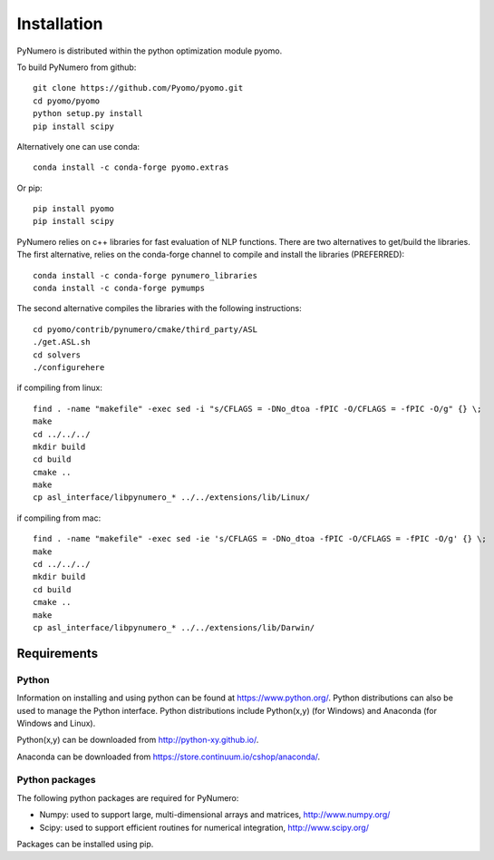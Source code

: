 Installation
======================================

PyNumero is distributed within the python optimization module pyomo.

To build PyNumero from github::
	
	git clone https://github.com/Pyomo/pyomo.git
	cd pyomo/pyomo
	python setup.py install
	pip install scipy

Alternatively one can use conda::

        conda install -c conda-forge pyomo.extras

Or pip::

        pip install pyomo
	pip install scipy
	
PyNumero relies on c++ libraries for fast evaluation of NLP functions.
There are two alternatives to get/build the libraries. The first alternative,
relies on the conda-forge channel to compile and install the libraries (PREFERRED)::

        conda install -c conda-forge pynumero_libraries
	conda install -c conda-forge pymumps

The second alternative compiles the libraries with the following instructions::

        cd pyomo/contrib/pynumero/cmake/third_party/ASL
        ./get.ASL.sh
        cd solvers
        ./configurehere

if compiling from linux::

        find . -name "makefile" -exec sed -i "s/CFLAGS = -DNo_dtoa -fPIC -O/CFLAGS = -fPIC -O/g" {} \;
	make
	cd ../../../
	mkdir build
	cd build
	cmake .. 
	make
	cp asl_interface/libpynumero_* ../../extensions/lib/Linux/
	
if compiling from mac::

        find . -name "makefile" -exec sed -ie 's/CFLAGS = -DNo_dtoa -fPIC -O/CFLAGS = -fPIC -O/g' {} \;
	make
	cd ../../../
	mkdir build
	cd build
	cmake .. 
	make
	cp asl_interface/libpynumero_* ../../extensions/lib/Darwin/


  
Requirements
-------------

Python
^^^^^^^
Information on installing and using python can be found at 
https://www.python.org/.  Python distributions can also be used to manage 
the Python interface.  Python distributions include Python(x,y) (for Windows) 
and Anaconda (for Windows and Linux).

Python(x,y) can be downloaded from http://python-xy.github.io/.  

Anaconda can be downloaded from https://store.continuum.io/cshop/anaconda/.


Python packages
^^^^^^^^^^^^^^^^^
The following python packages are required for PyNumero:

* Numpy: used to support large, multi-dimensional arrays and matrices, 
  http://www.numpy.org/
* Scipy: used to support efficient routines for numerical integration, 
  http://www.scipy.org/

Packages can be installed using pip.

